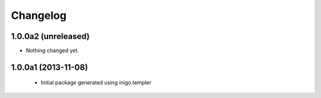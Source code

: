 Changelog
=========

1.0.0a2 (unreleased)
--------------------

- Nothing changed yet.


1.0.0a1 (2013-11-08)
--------------------

 - Initial package generated using inigo.templer
